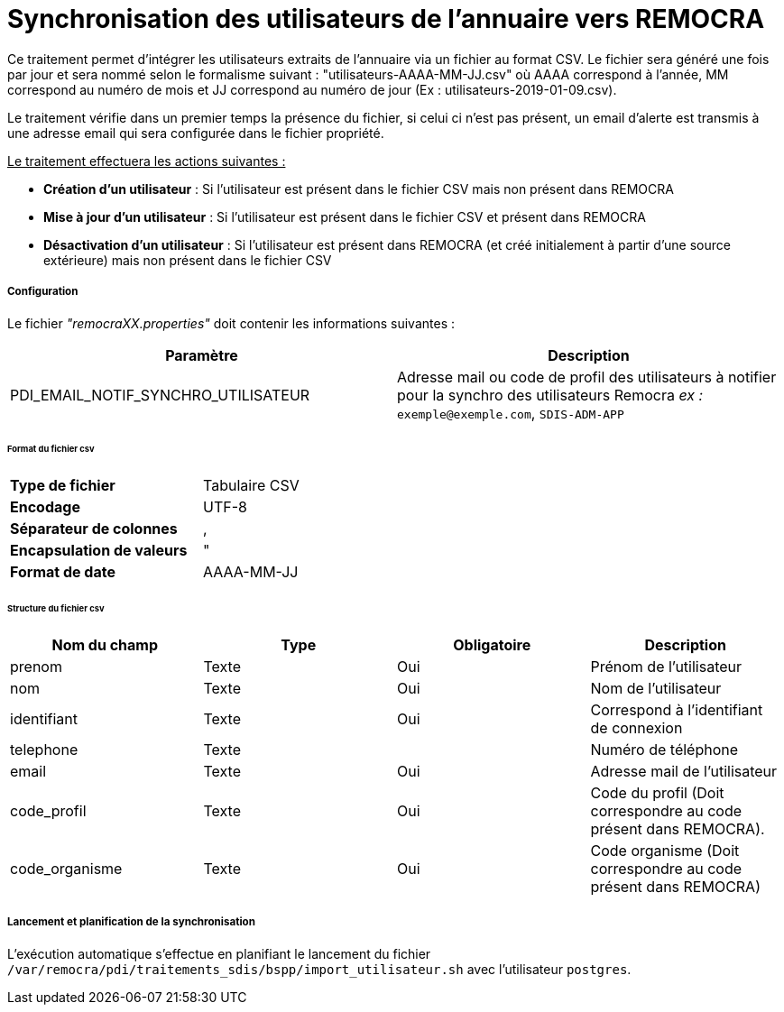 = Synchronisation des utilisateurs de l'annuaire vers REMOCRA

Ce traitement permet d'intégrer les utilisateurs extraits de l'annuaire via un fichier au format CSV.
Le fichier sera généré une fois par jour et sera nommé selon le formalisme suivant : "utilisateurs-AAAA-MM-JJ.csv" où AAAA correspond à l'année, MM correspond au numéro de mois et JJ correspond au numéro de jour (Ex : utilisateurs-2019-01-09.csv).

Le traitement vérifie dans un premier temps la présence du fichier, si celui ci n'est pas présent, un email d'alerte est transmis à une adresse email qui sera configurée dans le fichier propriété.

+++<u>Le traitement effectuera les actions suivantes :</u>+++

- *Création d'un utilisateur* : Si l'utilisateur est présent dans le fichier CSV mais non présent dans REMOCRA
- *Mise à jour d'un utilisateur* : Si l'utilisateur est présent dans le fichier CSV et présent dans REMOCRA
- *Désactivation d'un utilisateur* : Si l'utilisateur est présent dans REMOCRA (et créé initialement à partir d'une source extérieure) mais non présent dans le fichier CSV

===== Configuration
Le fichier _"remocraXX.properties"_ doit contenir les informations suivantes :
[width="100%",options="header"]
|===================
| Paramètre | Description
| PDI_EMAIL_NOTIF_SYNCHRO_UTILISATEUR | Adresse mail ou code de profil des utilisateurs à notifier pour la synchro des utilisateurs Remocra _ex :_ `exemple@exemple.com`, `SDIS-ADM-APP`
|===================

====== Format du fichier csv

[width="50%" options="no-header" cols="<s,"]
|====================
|Type de fichier|Tabulaire CSV
|Encodage|UTF-8
|Séparateur de colonnes|,
|Encapsulation de valeurs|"
|Format de date |AAAA-MM-JJ
|====================

====== Structure du fichier csv

[width="100%",options="header"]
|====================
|Nom du champ|Type|Obligatoire|Description
|prenom|Texte|Oui|Prénom de l'utilisateur
|nom|Texte|Oui|Nom de l'utilisateur
|identifiant|Texte|Oui|Correspond à l'identifiant de connexion
|telephone|Texte||Numéro de téléphone
|email|Texte|Oui|Adresse mail de l'utilisateur
|code_profil|Texte|Oui|Code du profil (Doit correspondre au code présent dans REMOCRA).
|code_organisme|Texte|Oui|Code organisme (Doit correspondre au code présent dans REMOCRA)
|====================


===== Lancement et planification de la synchronisation
L'exécution automatique s'effectue en planifiant le lancement du fichier ```/var/remocra/pdi/traitements_sdis/bspp/import_utilisateur.sh``` avec l'utilisateur ```postgres```.
